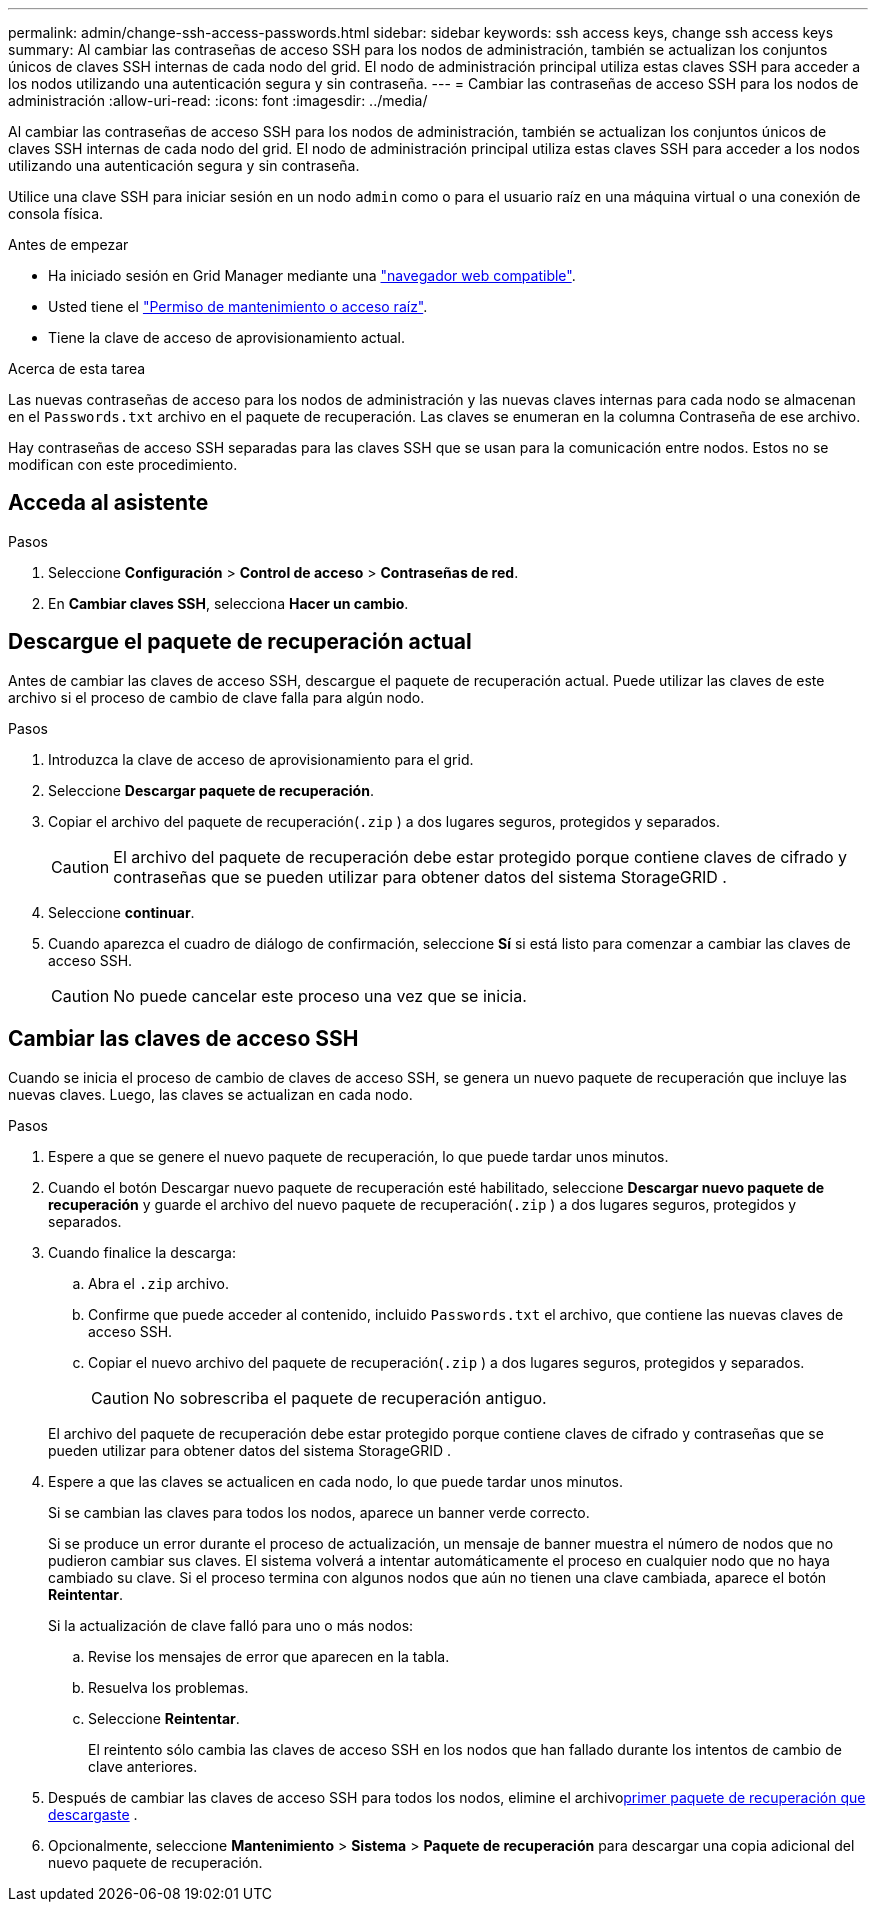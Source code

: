 ---
permalink: admin/change-ssh-access-passwords.html 
sidebar: sidebar 
keywords: ssh access keys, change ssh access keys 
summary: Al cambiar las contraseñas de acceso SSH para los nodos de administración, también se actualizan los conjuntos únicos de claves SSH internas de cada nodo del grid. El nodo de administración principal utiliza estas claves SSH para acceder a los nodos utilizando una autenticación segura y sin contraseña. 
---
= Cambiar las contraseñas de acceso SSH para los nodos de administración
:allow-uri-read: 
:icons: font
:imagesdir: ../media/


[role="lead"]
Al cambiar las contraseñas de acceso SSH para los nodos de administración, también se actualizan los conjuntos únicos de claves SSH internas de cada nodo del grid. El nodo de administración principal utiliza estas claves SSH para acceder a los nodos utilizando una autenticación segura y sin contraseña.

Utilice una clave SSH para iniciar sesión en un nodo `admin` como o para el usuario raíz en una máquina virtual o una conexión de consola física.

.Antes de empezar
* Ha iniciado sesión en Grid Manager mediante una link:../admin/web-browser-requirements.html["navegador web compatible"].
* Usted tiene el link:admin-group-permissions.html["Permiso de mantenimiento o acceso raíz"].
* Tiene la clave de acceso de aprovisionamiento actual.


.Acerca de esta tarea
Las nuevas contraseñas de acceso para los nodos de administración y las nuevas claves internas para cada nodo se almacenan en el `Passwords.txt` archivo en el paquete de recuperación.  Las claves se enumeran en la columna Contraseña de ese archivo.

Hay contraseñas de acceso SSH separadas para las claves SSH que se usan para la comunicación entre nodos. Estos no se modifican con este procedimiento.



== Acceda al asistente

.Pasos
. Seleccione *Configuración* > *Control de acceso* > *Contraseñas de red*.
. En *Cambiar claves SSH*, selecciona *Hacer un cambio*.




== [[download-current]]Descargue el paquete de recuperación actual

Antes de cambiar las claves de acceso SSH, descargue el paquete de recuperación actual.  Puede utilizar las claves de este archivo si el proceso de cambio de clave falla para algún nodo.

.Pasos
. Introduzca la clave de acceso de aprovisionamiento para el grid.
. Seleccione *Descargar paquete de recuperación*.
. Copiar el archivo del paquete de recuperación(`.zip` ) a dos lugares seguros, protegidos y separados.
+

CAUTION: El archivo del paquete de recuperación debe estar protegido porque contiene claves de cifrado y contraseñas que se pueden utilizar para obtener datos del sistema StorageGRID .

. Seleccione *continuar*.
. Cuando aparezca el cuadro de diálogo de confirmación, seleccione *Sí* si está listo para comenzar a cambiar las claves de acceso SSH.
+

CAUTION: No puede cancelar este proceso una vez que se inicia.





== Cambiar las claves de acceso SSH

Cuando se inicia el proceso de cambio de claves de acceso SSH, se genera un nuevo paquete de recuperación que incluye las nuevas claves.  Luego, las claves se actualizan en cada nodo.

.Pasos
. Espere a que se genere el nuevo paquete de recuperación, lo que puede tardar unos minutos.
. Cuando el botón Descargar nuevo paquete de recuperación esté habilitado, seleccione *Descargar nuevo paquete de recuperación* y guarde el archivo del nuevo paquete de recuperación(`.zip` ) a dos lugares seguros, protegidos y separados.
. Cuando finalice la descarga:
+
.. Abra el `.zip` archivo.
.. Confirme que puede acceder al contenido, incluido `Passwords.txt` el archivo, que contiene las nuevas claves de acceso SSH.
.. Copiar el nuevo archivo del paquete de recuperación(`.zip` ) a dos lugares seguros, protegidos y separados.
+

CAUTION: No sobrescriba el paquete de recuperación antiguo.

+
El archivo del paquete de recuperación debe estar protegido porque contiene claves de cifrado y contraseñas que se pueden utilizar para obtener datos del sistema StorageGRID .



. Espere a que las claves se actualicen en cada nodo, lo que puede tardar unos minutos.
+
Si se cambian las claves para todos los nodos, aparece un banner verde correcto.

+
Si se produce un error durante el proceso de actualización, un mensaje de banner muestra el número de nodos que no pudieron cambiar sus claves. El sistema volverá a intentar automáticamente el proceso en cualquier nodo que no haya cambiado su clave. Si el proceso termina con algunos nodos que aún no tienen una clave cambiada, aparece el botón *Reintentar*.

+
Si la actualización de clave falló para uno o más nodos:

+
.. Revise los mensajes de error que aparecen en la tabla.
.. Resuelva los problemas.
.. Seleccione *Reintentar*.
+
El reintento sólo cambia las claves de acceso SSH en los nodos que han fallado durante los intentos de cambio de clave anteriores.



. Después de cambiar las claves de acceso SSH para todos los nodos, elimine el archivo<<download-current,primer paquete de recuperación que descargaste>> .
. Opcionalmente, seleccione *Mantenimiento* > *Sistema* > *Paquete de recuperación* para descargar una copia adicional del nuevo paquete de recuperación.


